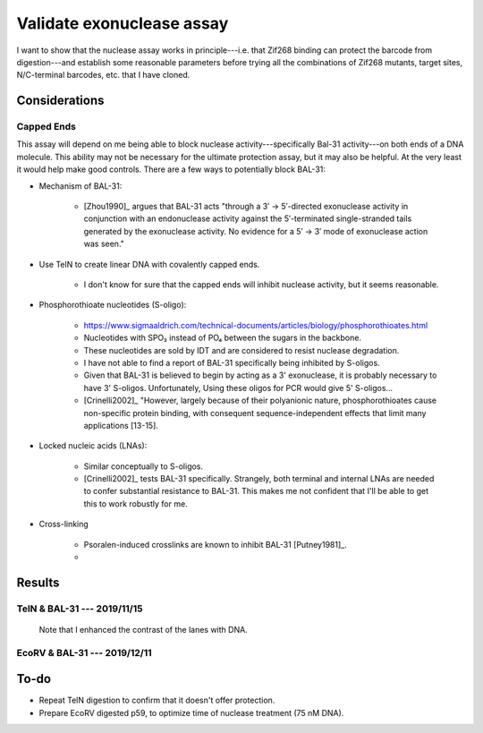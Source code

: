 **************************
Validate exonuclease assay
**************************

I want to show that the nuclease assay works in principle---i.e. that Zif268 
binding can protect the barcode from digestion---and establish some reasonable 
parameters before trying all the combinations of Zif268 mutants, target sites, 
N/C-terminal barcodes, etc. that I have cloned.

Considerations
==============

Capped Ends
-----------
This assay will depend on me being able to block nuclease 
activity---specifically Bal-31 activity---on both ends of a DNA molecule.  This 
ability may not be necessary for the ultimate protection assay, but it may also 
be helpful.  At the very least it would help make good controls.  There are a 
few ways to potentially block BAL-31:

- Mechanism of BAL-31:

   - [Zhou1990]_ argues that BAL-31 acts "through a 3′ → 5′-directed 
     exonuclease activity in conjunction with an endonuclease activity against 
     the 5′-terminated single-stranded tails generated by the exonuclease 
     activity. No evidence for a 5′ → 3′ mode of exonuclease action was seen."

- Use TelN to create linear DNA with covalently capped ends. 
  
   - I don't know for sure that the capped ends will inhibit nuclease activity, 
     but it seems reasonable.

- Phosphorothioate nucleotides (S-oligo):

   - https://www.sigmaaldrich.com/technical-documents/articles/biology/phosphorothioates.html

   - Nucleotides with SPO₃ instead of PO₄ between the sugars in the backbone.

   - These nucleotides are sold by IDT and are considered to resist nuclease 
     degradation.

   - I have not able to find a report of BAL-31 specifically being inhibited by 
     S-oligos.
     
   - Given that BAL-31 is believed to begin by acting as a 3' exonuclease, it 
     is probably necessary to have 3' S-oligos.  Unfortunately, Using these 
     oligos for PCR would give 5' S-oligos...

   - [Crinelli2002]_ "However, largely because of their polyanionic nature, 
     phosphorothioates cause non-specific protein binding, with consequent 
     sequence-independent effects that limit many applications [13-15].

- Locked nucleic acids (LNAs):

   - Similar conceptually to S-oligos.

   - [Crinelli2002]_ tests BAL-31 specifically.  Strangely, both terminal and 
     internal LNAs are needed to confer substantial resistance to BAL-31.  This 
     makes me not confident that I'll be able to get this to work robustly for 
     me.

- Cross-linking

   - Psoralen-induced crosslinks are known to inhibit BAL-31 [Putney1981]_.

   - 


Results
=======

TelN & BAL-31 --- 2019/11/15
----------------------------
.. protocol:: 20191115_phenol_chloroform_extraction.txt 20191115_pcr.txt 

   See binder for TelN digestion (2019/11/12), BAL-31 digestion, E-gel 
   parameters, and discussion of how to clean up the reaction.

.. figure:: 20191115_bal31_blunt_vs_capped.svg

   Note that I enhanced the contrast of the lanes with DNA.

EcoRV & BAL-31 --- 2019/12/11
-----------------------------
.. protocol::

   - Digest plasmid with EcoRV: See binder, 11/1/19


To-do
=====
- Repeat TelN digestion to confirm that it doesn't offer protection.

- Prepare EcoRV digested p59, to optimize time of nuclease treatment (75 nM 
  DNA).
